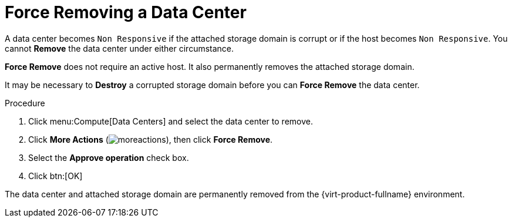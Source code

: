 :_content-type: PROCEDURE
[id="Force_Removing_a_Data_Center"]
= Force Removing a Data Center

A data center becomes `Non Responsive` if the attached storage domain is corrupt or if the host becomes `Non Responsive`. You cannot *Remove* the data center under either circumstance.

*Force Remove* does not require an active host. It also permanently removes the attached storage domain.

It may be necessary to *Destroy* a corrupted storage domain before you can *Force Remove* the data center.

.Procedure

. Click menu:Compute[Data Centers] and select the data center to remove.
. Click *More Actions* (image:common/images/moreactions.png[title="More Actions menu"]), then click *Force Remove*.
. Select the *Approve operation* check box.
. Click btn:[OK]

The data center and attached storage domain are permanently removed from the {virt-product-fullname} environment.
